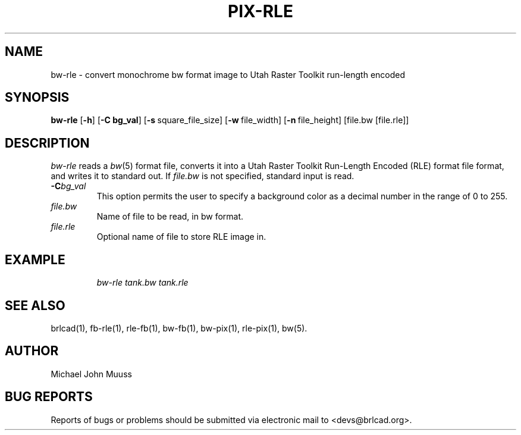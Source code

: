 .TH PIX-RLE 1 BRL-CAD
.\"                       B W - R L E . 1
.\" BRL-CAD
.\"
.\" Copyright (c) 2005-2007 United States Government as represented by
.\" the U.S. Army Research Laboratory.
.\"
.\" Redistribution and use in source (Docbook format) and 'compiled'
.\" forms (PDF, PostScript, HTML, RTF, etc), with or without
.\" modification, are permitted provided that the following conditions
.\" are met:
.\"
.\" 1. Redistributions of source code (Docbook format) must retain the
.\" above copyright notice, this list of conditions and the following
.\" disclaimer.
.\"
.\" 2. Redistributions in compiled form (transformed to other DTDs,
.\" converted to PDF, PostScript, HTML, RTF, and other formats) must
.\" reproduce the above copyright notice, this list of conditions and
.\" the following disclaimer in the documentation and/or other
.\" materials provided with the distribution.
.\"
.\" 3. The name of the author may not be used to endorse or promote
.\" products derived from this documentation without specific prior
.\" written permission.
.\"
.\" THIS DOCUMENTATION IS PROVIDED BY THE AUTHOR AS IS'' AND ANY
.\" EXPRESS OR IMPLIED WARRANTIES, INCLUDING, BUT NOT LIMITED TO, THE
.\" IMPLIED WARRANTIES OF MERCHANTABILITY AND FITNESS FOR A PARTICULAR
.\" PURPOSE ARE DISCLAIMED. IN NO EVENT SHALL THE AUTHOR BE LIABLE FOR
.\" ANY DIRECT, INDIRECT, INCIDENTAL, SPECIAL, EXEMPLARY, OR
.\" CONSEQUENTIAL DAMAGES (INCLUDING, BUT NOT LIMITED TO, PROCUREMENT
.\" OF SUBSTITUTE GOODS OR SERVICES; LOSS OF USE, DATA, OR PROFITS; OR
.\" BUSINESS INTERRUPTION) HOWEVER CAUSED AND ON ANY THEORY OF
.\" LIABILITY, WHETHER IN CONTRACT, STRICT LIABILITY, OR TORT
.\" (INCLUDING NEGLIGENCE OR OTHERWISE) ARISING IN ANY WAY OUT OF THE
.\" USE OF THIS DOCUMENTATION, EVEN IF ADVISED OF THE POSSIBILITY OF
.\" SUCH DAMAGE.
.\"
.\".\".\"
.SH NAME
bw-rle \- convert monochrome bw format image to Utah Raster Toolkit run-length encoded
.SH SYNOPSIS
.B bw-rle
.RB [ \-h ]
.RB [ \-C\ bg_val ]
.RB [ \-s\  square_file_size]
.RB [ \-w\  file_width]
.RB [ \-n\  file_height]
[file.bw [file.rle]]
.SH DESCRIPTION
.I bw-rle
reads a
.IR bw\^ (5)
format file, converts it into a Utah Raster Toolkit
Run-Length Encoded (RLE) format file format, and writes it to standard out.
If
.I file.bw\^
is not specified, standard input is read.
.TP
.BI \-C bg_val\^
This option permits
the user to specify a background color
as a decimal number in the range of 0 to 255.
.TP
.I file.bw\^
Name of file to be read, in bw format.
.TP
.I file.rle\^
Optional name of file to store RLE image in.
.SH EXAMPLE
.RS
\fI\|bw-rle \|tank.bw \| tank.rle\fR
.RE
.SH "SEE ALSO"
brlcad(1), fb-rle(1), rle-fb(1), bw-fb(1), bw-pix(1), rle-pix(1), bw(5).
.SH AUTHOR
Michael John Muuss
.SH "BUG REPORTS"
Reports of bugs or problems should be submitted via electronic
mail to <devs@brlcad.org>.
